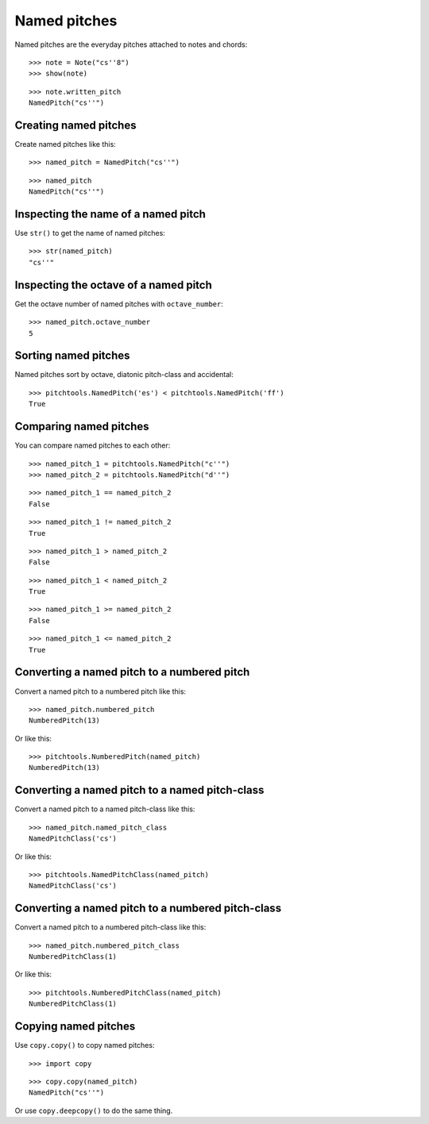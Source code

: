 Named pitches
=============

Named pitches are the everyday pitches attached to notes and chords:

::

   >>> note = Note("cs''8")
   >>> show(note)

.. image:: images/index-1.png


::

   >>> note.written_pitch
   NamedPitch("cs''")



Creating named pitches
----------------------

Create named pitches like this:

::

   >>> named_pitch = NamedPitch("cs''")


::

   >>> named_pitch
   NamedPitch("cs''")



Inspecting the name of a named pitch
------------------------------------

Use ``str()`` to get the name of named pitches:

::

   >>> str(named_pitch)
   "cs''"



Inspecting the octave of a named pitch
--------------------------------------

Get the octave number of named pitches with ``octave_number``:

::

   >>> named_pitch.octave_number
   5



Sorting named pitches
---------------------

Named pitches sort by octave, diatonic pitch-class and accidental:

::

   >>> pitchtools.NamedPitch('es') < pitchtools.NamedPitch('ff')
   True



Comparing named pitches
-----------------------

You can compare named pitches to each other:

::

   >>> named_pitch_1 = pitchtools.NamedPitch("c''")
   >>> named_pitch_2 = pitchtools.NamedPitch("d''")


::

   >>> named_pitch_1 == named_pitch_2
   False


::

   >>> named_pitch_1 != named_pitch_2
   True


::

   >>> named_pitch_1 > named_pitch_2
   False


::

   >>> named_pitch_1 < named_pitch_2
   True


::

   >>> named_pitch_1 >= named_pitch_2
   False


::

   >>> named_pitch_1 <= named_pitch_2
   True



Converting a named pitch to a numbered pitch
--------------------------------------------

Convert a named pitch to a numbered pitch like this:

::

   >>> named_pitch.numbered_pitch
   NumberedPitch(13)


Or like this:

::

   >>> pitchtools.NumberedPitch(named_pitch)
   NumberedPitch(13)



Converting a named pitch to a named pitch-class
-----------------------------------------------

Convert a named pitch to a named pitch-class like this:

::

   >>> named_pitch.named_pitch_class
   NamedPitchClass('cs')


Or like this:

::

   >>> pitchtools.NamedPitchClass(named_pitch)
   NamedPitchClass('cs')



Converting a named pitch to a numbered pitch-class
--------------------------------------------------

Convert a named pitch to a numbered pitch-class like this:

::

   >>> named_pitch.numbered_pitch_class
   NumberedPitchClass(1)


Or like this:

::

   >>> pitchtools.NumberedPitchClass(named_pitch)
   NumberedPitchClass(1)



Copying named pitches
---------------------

Use ``copy.copy()`` to copy named pitches:

::

   >>> import copy


::

   >>> copy.copy(named_pitch)
   NamedPitch("cs''")


Or use ``copy.deepcopy()`` to do the same thing.
